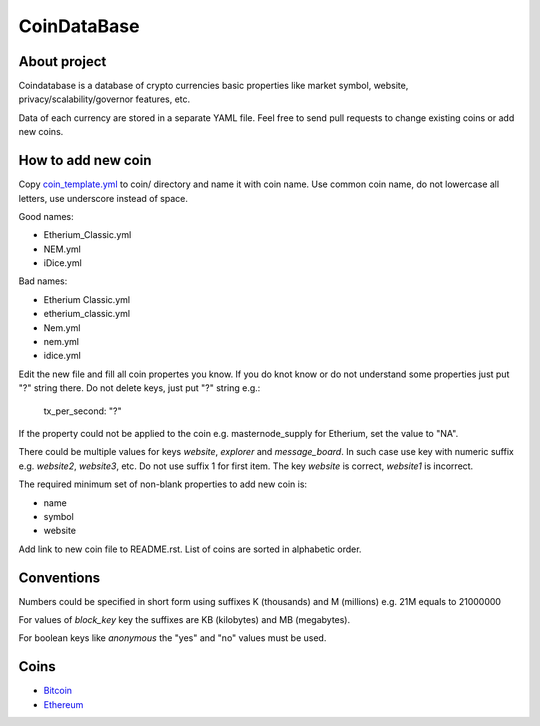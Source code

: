 CoinDataBase
============

About project
-------------
Coindatabase is a database of crypto currencies basic properties like market
symbol, website, privacy/scalability/governor features, etc.

Data of each currency are stored in a separate YAML file. Feel free to send
pull requests to change existing coins or add new coins.


How to add new coin
-------------------

Copy `coin_template.yml <coin_template.yml>`_ to coin/ directory and name it
with coin name. Use common coin name, do not lowercase all letters, use
underscore instead of space.

Good names:

* Etherium_Classic.yml
* NEM.yml
* iDice.yml

Bad names:

* Etherium Classic.yml
* etherium_classic.yml
* Nem.yml
* nem.yml
* idice.yml

Edit the new file and fill all coin propertes you know. If you do knot know or
do not understand some properties just put "?" string there. Do not delete
keys, just put "?" string e.g.:

    tx_per_second: "?"

If the property could not be applied to the coin e.g. masternode_supply for
Etherium, set the value to "NA".

There could be multiple values for keys `website`, `explorer` and
`message_board`. In such case use key with numeric suffix e.g.
`website2`, `website3`, etc. Do not use suffix 1 for first item.
The key `website` is correct, `website1` is incorrect.

The required minimum set of non-blank properties to add new coin is:

* name
* symbol 
* website

Add link to new coin file to README.rst. List of coins are sorted in alphabetic
order.

Conventions
-----------

Numbers could be specified in short form using suffixes K (thousands)
and M (millions) e.g. 21M equals to 21000000

For values of `block_key` key the suffixes are KB (kilobytes) and
MB (megabytes).

For boolean keys like `anonymous` the "yes" and "no" values must be used.

Coins
-----

* `Bitcoin <coin/Bitcoin.yml>`_
* `Ethereum <coin/Ethereum.yml>`_
